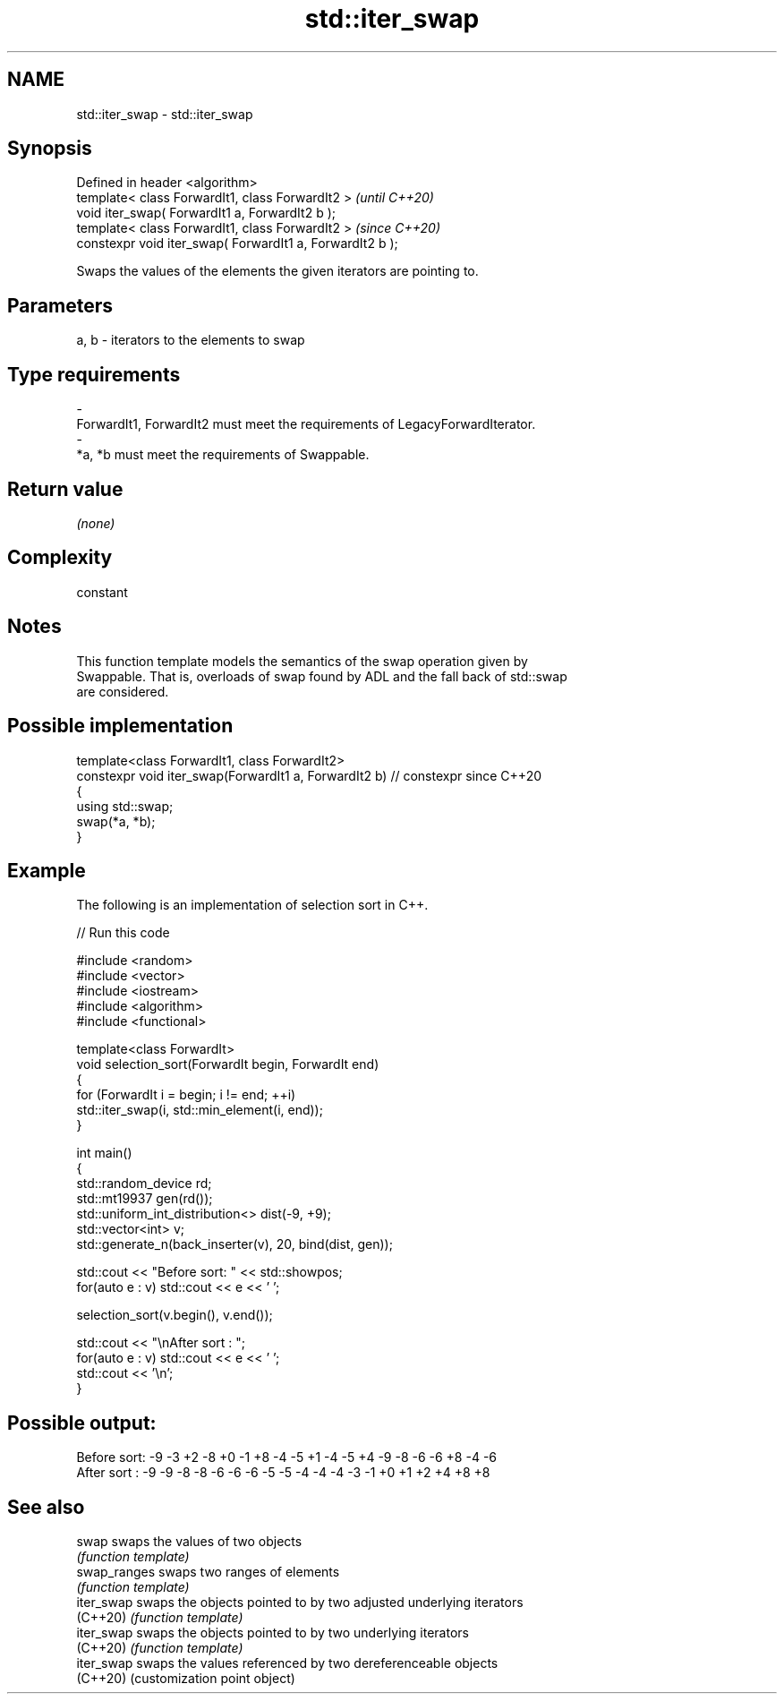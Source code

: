 .TH std::iter_swap 3 "2022.07.31" "http://cppreference.com" "C++ Standard Libary"
.SH NAME
std::iter_swap \- std::iter_swap

.SH Synopsis
   Defined in header <algorithm>
   template< class ForwardIt1, class ForwardIt2 >           \fI(until C++20)\fP
   void iter_swap( ForwardIt1 a, ForwardIt2 b );
   template< class ForwardIt1, class ForwardIt2 >           \fI(since C++20)\fP
   constexpr void iter_swap( ForwardIt1 a, ForwardIt2 b );

   Swaps the values of the elements the given iterators are pointing to.

.SH Parameters

   a, b             -             iterators to the elements to swap
.SH Type requirements
   -
   ForwardIt1, ForwardIt2 must meet the requirements of LegacyForwardIterator.
   -
   *a, *b must meet the requirements of Swappable.

.SH Return value

   \fI(none)\fP

.SH Complexity

   constant

.SH Notes

   This function template models the semantics of the swap operation given by
   Swappable. That is, overloads of swap found by ADL and the fall back of std::swap
   are considered.

.SH Possible implementation

   template<class ForwardIt1, class ForwardIt2>
   constexpr void iter_swap(ForwardIt1 a, ForwardIt2 b) // constexpr since C++20
   {
      using std::swap;
      swap(*a, *b);
   }

.SH Example

   The following is an implementation of selection sort in C++.


// Run this code

 #include <random>
 #include <vector>
 #include <iostream>
 #include <algorithm>
 #include <functional>

 template<class ForwardIt>
 void selection_sort(ForwardIt begin, ForwardIt end)
 {
     for (ForwardIt i = begin; i != end; ++i)
         std::iter_swap(i, std::min_element(i, end));
 }

 int main()
 {
     std::random_device rd;
     std::mt19937 gen(rd());
     std::uniform_int_distribution<> dist(-9, +9);
     std::vector<int> v;
     std::generate_n(back_inserter(v), 20, bind(dist, gen));

     std::cout << "Before sort: " << std::showpos;
     for(auto e : v) std::cout << e << ' ';

     selection_sort(v.begin(), v.end());

     std::cout << "\\nAfter sort : ";
     for(auto e : v) std::cout << e << ' ';
     std::cout << '\\n';
 }

.SH Possible output:

 Before sort: -9 -3 +2 -8 +0 -1 +8 -4 -5 +1 -4 -5 +4 -9 -8 -6 -6 +8 -4 -6
 After sort : -9 -9 -8 -8 -6 -6 -6 -5 -5 -4 -4 -4 -3 -1 +0 +1 +2 +4 +8 +8

.SH See also

   swap        swaps the values of two objects
               \fI(function template)\fP
   swap_ranges swaps two ranges of elements
               \fI(function template)\fP
   iter_swap   swaps the objects pointed to by two adjusted underlying iterators
   (C++20)     \fI(function template)\fP
   iter_swap   swaps the objects pointed to by two underlying iterators
   (C++20)     \fI(function template)\fP
   iter_swap   swaps the values referenced by two dereferenceable objects
   (C++20)     (customization point object)
